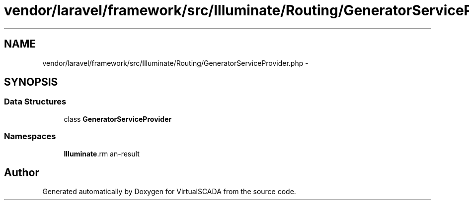 .TH "vendor/laravel/framework/src/Illuminate/Routing/GeneratorServiceProvider.php" 3 "Tue Apr 14 2015" "Version 1.0" "VirtualSCADA" \" -*- nroff -*-
.ad l
.nh
.SH NAME
vendor/laravel/framework/src/Illuminate/Routing/GeneratorServiceProvider.php \- 
.SH SYNOPSIS
.br
.PP
.SS "Data Structures"

.in +1c
.ti -1c
.RI "class \fBGeneratorServiceProvider\fP"
.br
.in -1c
.SS "Namespaces"

.in +1c
.ti -1c
.RI " \fBIlluminate\\Routing\fP"
.br
.in -1c
.SH "Author"
.PP 
Generated automatically by Doxygen for VirtualSCADA from the source code\&.
